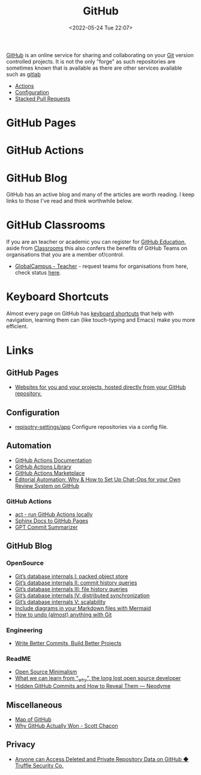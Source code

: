 :PROPERTIES:
:ID:       52b4db29-ba21-4a8a-9b83-6e9a8dc02f41
:mtime:    20241011150323 20240910110516 20240805204521 20240502231416 20240302150709 20240110125102 20230708080833 20230626121713 20230519193813 20230519143618 20230103103310 20221211233405
:ctime:    20221211233405
:END:
#+TITLE: GitHub
#+DATE: <2022-05-24 Tue 22:07>
#+FILETAGS: :git:programming:documentation:version control:github:

[[https://github.com][GitHub]] is an online service for sharing and collaborating on your [[id:3c905838-8de4-4bb6-9171-98c1332456be][Git]] version controlled projects. It is not the only
"forge" as such repositories are sometimes known that is available as there are other services available such as [[id:7cbd61f2-d6a5-4e67-af72-2a13a5e86faa][gitlab]]

+ [[id:e1279ce7-7cf8-4d13-967d-72e399e395e3][Actions]]
+ [[id:d5bcc9e1-1f40-4ce3-a0ed-232d22b8d706][Configuration]]
+ [[id:75000af0-8795-41f6-84da-6784c58fc671][Stacked Pull Requests]]


* GitHub Pages

* GitHub Actions


* GitHub Blog

GitHub has an active blog and many of the articles are worth reading. I keep links to those I've read and think
worthwhile below.

* GitHub Classrooms

If you are an teacher or academic you can register for [[https://education.github.com/][GitHub Education]], aside from [[https://classroom.github.com][Classrooms]] this also confers the
benefits of GitHub Teams on organisations that you are a member of/control.

+ [[https://education.github.com/globalcampus/teacher][GlobalCampus - Teacher]] - request teams for organisations from here, check status [[https://education.github.com/discount_requests/application][here]].

* Keyboard Shortcuts

Almost every page on GitHub has [[https://images.github.media/Web/GitHubInc/%7Bdee1b5bb-19a4-4a85-9a40-678ed551e40d%7D_github-insider-archive-nov-2023.html][keyboard shortcuts]] that help with navigation, learning them can (like touch-typing and
Emacs) make you more efficient.

* Links

** GitHub Pages

+ [[https://pages.github.com/][Websites for you and your projects, hosted directly from your GitHub repository.]]

** Configuration

+ [[https://github.com/repository-settings/app][repisotry-settings/app]] Configure repositories via a config file.

** Automation
+ [[https://docs.github.com/en/actions][GitHub Actions Documentation]]
+ [[https://github.com/actions][GitHub Actions Library]]
+ [[https://github.com/marketplace?type=actions][GitHub Actions  Marketplace]]
+ [[https://ropensci.org/blog/2022/05/31/chatops-review-system-github/][Editorial Automation: Why & How to Set Up Chat-Ops for your Own Review System on GitHub]]

*** GitHub Actions
+ [[https://github.com/nektos/act][act - run GitHub Actions locally]]
+ [[https://github.com/marketplace/actions/sphinx-docs-to-github-pages][Sphinx Docs to GitHub Pages]]
+ [[https://github.com/KanHarI/gpt-commit-summarizer][GPT Commit Summarizer]]

** GitHub Blog

*** OpenSource

+ [[https://github.blog/2022-08-29-gits-database-internals-i-packed-object-store/][Git’s database internals I: packed object store]]
+ [[https://github.blog/2022-08-30-gits-database-internals-ii-commit-history-queries/][Git’s database internals II: commit history queries]]
+ [[https://github.blog/2022-08-31-gits-database-internals-iii-file-history-queries/][Git’s database internals III: file history queries]]
+ [[https://github.blog/2022-09-01-gits-database-internals-iv-distributed-synchronization/][Git’s database internals IV: distributed synchronization]]
+ [[https://github.blog/2022-09-02-gits-database-internals-v-scalability/][Git’s database internals V: scalability]]
+ [[https://github.blog/2022-02-14-include-diagrams-markdown-files-mermaid/][Include diagrams in your Markdown files with Mermaid]]
+ [[https://github.blog/2015-06-08-how-to-undo-almost-anything-with-git/][How to undo (almost) anything with Git]]

*** Engineering

+ [[https://github.blog/2022-06-30-write-better-commits-build-better-projects/][Write Better Commits, Build Better Projects]]

*** ReadME

+ [[https://github.com/readme/featured/open-source-minimalism][Open Source Minimalism]]
+ [[https://github.com/readme/featured/why-the-lucky-stiff][What we can learn from “_why”, the long lost open source developer]]
+ [[https://neodyme.io/en/blog/github_secrets/][Hidden GitHub Commits and How to Reveal Them — Neodyme]]

** Miscellaneous

+ [[https://anvaka.github.io/map-of-github/#2/0/0][Map of GitHub]]
+ [[https://blog.gitbutler.com/why-github-actually-won/][Why GitHub Actually Won - Scott Chacon]]

** Privacy
+ [[https://trufflesecurity.com/blog/anyone-can-access-deleted-and-private-repo-data-github][Anyone can Access Deleted and Private Repository Data on GitHub ◆ Truffle Security Co.]]
